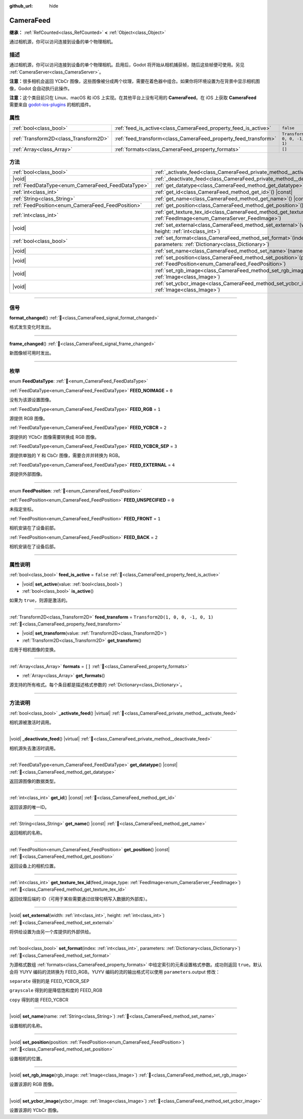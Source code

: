 :github_url: hide

.. DO NOT EDIT THIS FILE!!!
.. Generated automatically from Godot engine sources.
.. Generator: https://github.com/godotengine/godot/tree/4.4/doc/tools/make_rst.py.
.. XML source: https://github.com/godotengine/godot/tree/4.4/doc/classes/CameraFeed.xml.

.. _class_CameraFeed:

CameraFeed
==========

**继承：** :ref:`RefCounted<class_RefCounted>` **<** :ref:`Object<class_Object>`

通过相机源，你可以访问连接到设备的单个物理相机。

.. rst-class:: classref-introduction-group

描述
----

通过相机源，你可以访问连接到设备的单个物理相机。启用后，Godot 将开始从相机捕获帧，随后这些帧便可使用。另见 :ref:`CameraServer<class_CameraServer>`\ 。

\ **注意：**\ 很多相机会返回 YCbCr 图像，这些图像被分成两个纹理，需要在着色器中组合。如果你将环境设置为在背景中显示相机图像，Godot 会自动执行此操作。

\ **注意：**\ 这个类目前只在 Linux、macOS 和 iOS 上实现。在其他平台上没有可用的 **CameraFeed**\ 。在 iOS 上获取 **CameraFeed** 需要来自 `godot-ios-plugins <https://github.com/godotengine/godot-ios-plugins>`__ 的相机插件。

.. rst-class:: classref-reftable-group

属性
----

.. table::
   :widths: auto

   +---------------------------------------+-----------------------------------------------------------------+------------------------------------+
   | :ref:`bool<class_bool>`               | :ref:`feed_is_active<class_CameraFeed_property_feed_is_active>` | ``false``                          |
   +---------------------------------------+-----------------------------------------------------------------+------------------------------------+
   | :ref:`Transform2D<class_Transform2D>` | :ref:`feed_transform<class_CameraFeed_property_feed_transform>` | ``Transform2D(1, 0, 0, -1, 0, 1)`` |
   +---------------------------------------+-----------------------------------------------------------------+------------------------------------+
   | :ref:`Array<class_Array>`             | :ref:`formats<class_CameraFeed_property_formats>`               | ``[]``                             |
   +---------------------------------------+-----------------------------------------------------------------+------------------------------------+

.. rst-class:: classref-reftable-group

方法
----

.. table::
   :widths: auto

   +---------------------------------------------------+----------------------------------------------------------------------------------------------------------------------------------------------+
   | :ref:`bool<class_bool>`                           | :ref:`_activate_feed<class_CameraFeed_private_method__activate_feed>`\ (\ ) |virtual|                                                        |
   +---------------------------------------------------+----------------------------------------------------------------------------------------------------------------------------------------------+
   | |void|                                            | :ref:`_deactivate_feed<class_CameraFeed_private_method__deactivate_feed>`\ (\ ) |virtual|                                                    |
   +---------------------------------------------------+----------------------------------------------------------------------------------------------------------------------------------------------+
   | :ref:`FeedDataType<enum_CameraFeed_FeedDataType>` | :ref:`get_datatype<class_CameraFeed_method_get_datatype>`\ (\ ) |const|                                                                      |
   +---------------------------------------------------+----------------------------------------------------------------------------------------------------------------------------------------------+
   | :ref:`int<class_int>`                             | :ref:`get_id<class_CameraFeed_method_get_id>`\ (\ ) |const|                                                                                  |
   +---------------------------------------------------+----------------------------------------------------------------------------------------------------------------------------------------------+
   | :ref:`String<class_String>`                       | :ref:`get_name<class_CameraFeed_method_get_name>`\ (\ ) |const|                                                                              |
   +---------------------------------------------------+----------------------------------------------------------------------------------------------------------------------------------------------+
   | :ref:`FeedPosition<enum_CameraFeed_FeedPosition>` | :ref:`get_position<class_CameraFeed_method_get_position>`\ (\ ) |const|                                                                      |
   +---------------------------------------------------+----------------------------------------------------------------------------------------------------------------------------------------------+
   | :ref:`int<class_int>`                             | :ref:`get_texture_tex_id<class_CameraFeed_method_get_texture_tex_id>`\ (\ feed_image_type\: :ref:`FeedImage<enum_CameraServer_FeedImage>`\ ) |
   +---------------------------------------------------+----------------------------------------------------------------------------------------------------------------------------------------------+
   | |void|                                            | :ref:`set_external<class_CameraFeed_method_set_external>`\ (\ width\: :ref:`int<class_int>`, height\: :ref:`int<class_int>`\ )               |
   +---------------------------------------------------+----------------------------------------------------------------------------------------------------------------------------------------------+
   | :ref:`bool<class_bool>`                           | :ref:`set_format<class_CameraFeed_method_set_format>`\ (\ index\: :ref:`int<class_int>`, parameters\: :ref:`Dictionary<class_Dictionary>`\ ) |
   +---------------------------------------------------+----------------------------------------------------------------------------------------------------------------------------------------------+
   | |void|                                            | :ref:`set_name<class_CameraFeed_method_set_name>`\ (\ name\: :ref:`String<class_String>`\ )                                                  |
   +---------------------------------------------------+----------------------------------------------------------------------------------------------------------------------------------------------+
   | |void|                                            | :ref:`set_position<class_CameraFeed_method_set_position>`\ (\ position\: :ref:`FeedPosition<enum_CameraFeed_FeedPosition>`\ )                |
   +---------------------------------------------------+----------------------------------------------------------------------------------------------------------------------------------------------+
   | |void|                                            | :ref:`set_rgb_image<class_CameraFeed_method_set_rgb_image>`\ (\ rgb_image\: :ref:`Image<class_Image>`\ )                                     |
   +---------------------------------------------------+----------------------------------------------------------------------------------------------------------------------------------------------+
   | |void|                                            | :ref:`set_ycbcr_image<class_CameraFeed_method_set_ycbcr_image>`\ (\ ycbcr_image\: :ref:`Image<class_Image>`\ )                               |
   +---------------------------------------------------+----------------------------------------------------------------------------------------------------------------------------------------------+

.. rst-class:: classref-section-separator

----

.. rst-class:: classref-descriptions-group

信号
----

.. _class_CameraFeed_signal_format_changed:

.. rst-class:: classref-signal

**format_changed**\ (\ ) :ref:`🔗<class_CameraFeed_signal_format_changed>`

格式发生变化时发出。

.. rst-class:: classref-item-separator

----

.. _class_CameraFeed_signal_frame_changed:

.. rst-class:: classref-signal

**frame_changed**\ (\ ) :ref:`🔗<class_CameraFeed_signal_frame_changed>`

新图像帧可用时发出。

.. rst-class:: classref-section-separator

----

.. rst-class:: classref-descriptions-group

枚举
----

.. _enum_CameraFeed_FeedDataType:

.. rst-class:: classref-enumeration

enum **FeedDataType**: :ref:`🔗<enum_CameraFeed_FeedDataType>`

.. _class_CameraFeed_constant_FEED_NOIMAGE:

.. rst-class:: classref-enumeration-constant

:ref:`FeedDataType<enum_CameraFeed_FeedDataType>` **FEED_NOIMAGE** = ``0``

没有为该源设置图像。

.. _class_CameraFeed_constant_FEED_RGB:

.. rst-class:: classref-enumeration-constant

:ref:`FeedDataType<enum_CameraFeed_FeedDataType>` **FEED_RGB** = ``1``

源提供 RGB 图像。

.. _class_CameraFeed_constant_FEED_YCBCR:

.. rst-class:: classref-enumeration-constant

:ref:`FeedDataType<enum_CameraFeed_FeedDataType>` **FEED_YCBCR** = ``2``

源提供的 YCbCr 图像需要转换成 RGB 图像。

.. _class_CameraFeed_constant_FEED_YCBCR_SEP:

.. rst-class:: classref-enumeration-constant

:ref:`FeedDataType<enum_CameraFeed_FeedDataType>` **FEED_YCBCR_SEP** = ``3``

源提供单独的 Y 和 CbCr 图像，需要合并并转换为 RGB。

.. _class_CameraFeed_constant_FEED_EXTERNAL:

.. rst-class:: classref-enumeration-constant

:ref:`FeedDataType<enum_CameraFeed_FeedDataType>` **FEED_EXTERNAL** = ``4``

源提供外部图像。

.. rst-class:: classref-item-separator

----

.. _enum_CameraFeed_FeedPosition:

.. rst-class:: classref-enumeration

enum **FeedPosition**: :ref:`🔗<enum_CameraFeed_FeedPosition>`

.. _class_CameraFeed_constant_FEED_UNSPECIFIED:

.. rst-class:: classref-enumeration-constant

:ref:`FeedPosition<enum_CameraFeed_FeedPosition>` **FEED_UNSPECIFIED** = ``0``

未指定坐标。

.. _class_CameraFeed_constant_FEED_FRONT:

.. rst-class:: classref-enumeration-constant

:ref:`FeedPosition<enum_CameraFeed_FeedPosition>` **FEED_FRONT** = ``1``

相机安装在了设备前部。

.. _class_CameraFeed_constant_FEED_BACK:

.. rst-class:: classref-enumeration-constant

:ref:`FeedPosition<enum_CameraFeed_FeedPosition>` **FEED_BACK** = ``2``

相机安装在了设备后部。

.. rst-class:: classref-section-separator

----

.. rst-class:: classref-descriptions-group

属性说明
--------

.. _class_CameraFeed_property_feed_is_active:

.. rst-class:: classref-property

:ref:`bool<class_bool>` **feed_is_active** = ``false`` :ref:`🔗<class_CameraFeed_property_feed_is_active>`

.. rst-class:: classref-property-setget

- |void| **set_active**\ (\ value\: :ref:`bool<class_bool>`\ )
- :ref:`bool<class_bool>` **is_active**\ (\ )

如果为 ``true``\ ，则源是激活的。

.. rst-class:: classref-item-separator

----

.. _class_CameraFeed_property_feed_transform:

.. rst-class:: classref-property

:ref:`Transform2D<class_Transform2D>` **feed_transform** = ``Transform2D(1, 0, 0, -1, 0, 1)`` :ref:`🔗<class_CameraFeed_property_feed_transform>`

.. rst-class:: classref-property-setget

- |void| **set_transform**\ (\ value\: :ref:`Transform2D<class_Transform2D>`\ )
- :ref:`Transform2D<class_Transform2D>` **get_transform**\ (\ )

应用于相机图像的变换。

.. rst-class:: classref-item-separator

----

.. _class_CameraFeed_property_formats:

.. rst-class:: classref-property

:ref:`Array<class_Array>` **formats** = ``[]`` :ref:`🔗<class_CameraFeed_property_formats>`

.. rst-class:: classref-property-setget

- :ref:`Array<class_Array>` **get_formats**\ (\ )

源支持的所有格式。每个条目都是描述格式参数的 :ref:`Dictionary<class_Dictionary>`\ 。

.. rst-class:: classref-section-separator

----

.. rst-class:: classref-descriptions-group

方法说明
--------

.. _class_CameraFeed_private_method__activate_feed:

.. rst-class:: classref-method

:ref:`bool<class_bool>` **_activate_feed**\ (\ ) |virtual| :ref:`🔗<class_CameraFeed_private_method__activate_feed>`

相机源被激活时调用。

.. rst-class:: classref-item-separator

----

.. _class_CameraFeed_private_method__deactivate_feed:

.. rst-class:: classref-method

|void| **_deactivate_feed**\ (\ ) |virtual| :ref:`🔗<class_CameraFeed_private_method__deactivate_feed>`

相机源失去激活时调用。

.. rst-class:: classref-item-separator

----

.. _class_CameraFeed_method_get_datatype:

.. rst-class:: classref-method

:ref:`FeedDataType<enum_CameraFeed_FeedDataType>` **get_datatype**\ (\ ) |const| :ref:`🔗<class_CameraFeed_method_get_datatype>`

返回源图像的数据类型。

.. rst-class:: classref-item-separator

----

.. _class_CameraFeed_method_get_id:

.. rst-class:: classref-method

:ref:`int<class_int>` **get_id**\ (\ ) |const| :ref:`🔗<class_CameraFeed_method_get_id>`

返回该源的唯一ID。

.. rst-class:: classref-item-separator

----

.. _class_CameraFeed_method_get_name:

.. rst-class:: classref-method

:ref:`String<class_String>` **get_name**\ (\ ) |const| :ref:`🔗<class_CameraFeed_method_get_name>`

返回相机的名称。

.. rst-class:: classref-item-separator

----

.. _class_CameraFeed_method_get_position:

.. rst-class:: classref-method

:ref:`FeedPosition<enum_CameraFeed_FeedPosition>` **get_position**\ (\ ) |const| :ref:`🔗<class_CameraFeed_method_get_position>`

返回设备上的相机位置。

.. rst-class:: classref-item-separator

----

.. _class_CameraFeed_method_get_texture_tex_id:

.. rst-class:: classref-method

:ref:`int<class_int>` **get_texture_tex_id**\ (\ feed_image_type\: :ref:`FeedImage<enum_CameraServer_FeedImage>`\ ) :ref:`🔗<class_CameraFeed_method_get_texture_tex_id>`

返回纹理后端的 ID（可用于某些需要通过纹理句柄写入数据的外部库）。

.. rst-class:: classref-item-separator

----

.. _class_CameraFeed_method_set_external:

.. rst-class:: classref-method

|void| **set_external**\ (\ width\: :ref:`int<class_int>`, height\: :ref:`int<class_int>`\ ) :ref:`🔗<class_CameraFeed_method_set_external>`

将供给设置为由另一个库提供的外部供给。

.. rst-class:: classref-item-separator

----

.. _class_CameraFeed_method_set_format:

.. rst-class:: classref-method

:ref:`bool<class_bool>` **set_format**\ (\ index\: :ref:`int<class_int>`, parameters\: :ref:`Dictionary<class_Dictionary>`\ ) :ref:`🔗<class_CameraFeed_method_set_format>`

为源格式数组 :ref:`formats<class_CameraFeed_property_formats>` 中给定索引的元素设置格式参数。成功则返回 ``true``\ 。默认会将 YUYV 编码的流转换为 FEED_RGB。YUYV 编码的流的输出格式可以使用 ``parameters``.output 修改：

\ ``separate`` 得到的是 FEED_YCBCR_SEP

\ ``grayscale`` 得到的是降低饱和度的 FEED_RGB

\ ``copy`` 得到的是 FEED_YCBCR

.. rst-class:: classref-item-separator

----

.. _class_CameraFeed_method_set_name:

.. rst-class:: classref-method

|void| **set_name**\ (\ name\: :ref:`String<class_String>`\ ) :ref:`🔗<class_CameraFeed_method_set_name>`

设置相机的名称。

.. rst-class:: classref-item-separator

----

.. _class_CameraFeed_method_set_position:

.. rst-class:: classref-method

|void| **set_position**\ (\ position\: :ref:`FeedPosition<enum_CameraFeed_FeedPosition>`\ ) :ref:`🔗<class_CameraFeed_method_set_position>`

设置相机的位置。

.. rst-class:: classref-item-separator

----

.. _class_CameraFeed_method_set_rgb_image:

.. rst-class:: classref-method

|void| **set_rgb_image**\ (\ rgb_image\: :ref:`Image<class_Image>`\ ) :ref:`🔗<class_CameraFeed_method_set_rgb_image>`

设置该源的 RGB 图像。

.. rst-class:: classref-item-separator

----

.. _class_CameraFeed_method_set_ycbcr_image:

.. rst-class:: classref-method

|void| **set_ycbcr_image**\ (\ ycbcr_image\: :ref:`Image<class_Image>`\ ) :ref:`🔗<class_CameraFeed_method_set_ycbcr_image>`

设置该源的 YCbCr 图像。

.. |virtual| replace:: :abbr:`virtual (本方法通常需要用户覆盖才能生效。)`
.. |const| replace:: :abbr:`const (本方法无副作用，不会修改该实例的任何成员变量。)`
.. |vararg| replace:: :abbr:`vararg (本方法除了能接受在此处描述的参数外，还能够继续接受任意数量的参数。)`
.. |constructor| replace:: :abbr:`constructor (本方法用于构造某个类型。)`
.. |static| replace:: :abbr:`static (调用本方法无需实例，可直接使用类名进行调用。)`
.. |operator| replace:: :abbr:`operator (本方法描述的是使用本类型作为左操作数的有效运算符。)`
.. |bitfield| replace:: :abbr:`BitField (这个值是由下列位标志构成位掩码的整数。)`
.. |void| replace:: :abbr:`void (无返回值。)`
